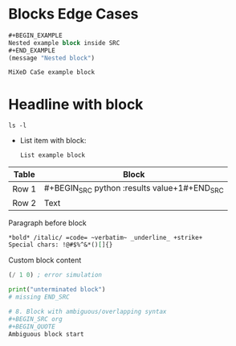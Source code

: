 * Blocks Edge Cases

# 1. Block nesting (block inside block)
#+BEGIN_SRC emacs-lisp
#+BEGIN_EXAMPLE
Nested example block inside SRC
#+END_EXAMPLE
(message "Nested block")
#+END_SRC

# 2. Block with mixed case keywords
#+BeGiN_ExAmPlE
MiXeD CaSe example block
#+EnD_ExAmPlE

# 3. Block with invalid/edge parameters
#+BEGIN_SRC python :results invalidparam :exports none
print("param edge case")
#+END_SRC

# 4. Block with headline, drawer, list, table, paragraph, comment
* Headline with block
#+BEGIN_SRC shell
ls -l
#+END_SRC

:LOGBOOK:
#+BEGIN_QUOTE
Drawer with quote block
#+END_QUOTE
:END:

- List item with block:
  #+BEGIN_EXAMPLE
  List example block
  #+END_EXAMPLE

| Table | Block |
|-------+------|
| Row 1 | #+BEGIN_SRC python :results value\n1+1\n#+END_SRC |
| Row 2 | Text |

Paragraph before block
#+BEGIN_COMMENT
Comment block after paragraph
#+END_COMMENT

# 5. Block with inline markup and special characters
#+BEGIN_SRC org
*bold* /italic/ =code= ~verbatim~ _underline_ +strike+
Special chars: !@#$%^&*()[]{}
#+END_SRC

# 6. Custom block type and error simulation
#+BEGIN_CUSTOM-BLOCK-TYPE
Custom block content
#+END_CUSTOM-BLOCK-TYPE

#+BEGIN_SRC emacs-lisp :results value
(/ 1 0) ; error simulation
#+END_SRC

# 7. Unterminated/malformed block
#+BEGIN_SRC python
print("unterminated block")
# missing END_SRC

# 8. Block with ambiguous/overlapping syntax
#+BEGIN_SRC org
#+BEGIN_QUOTE
Ambiguous block start
#+END_SRC
#+END_QUOTE
